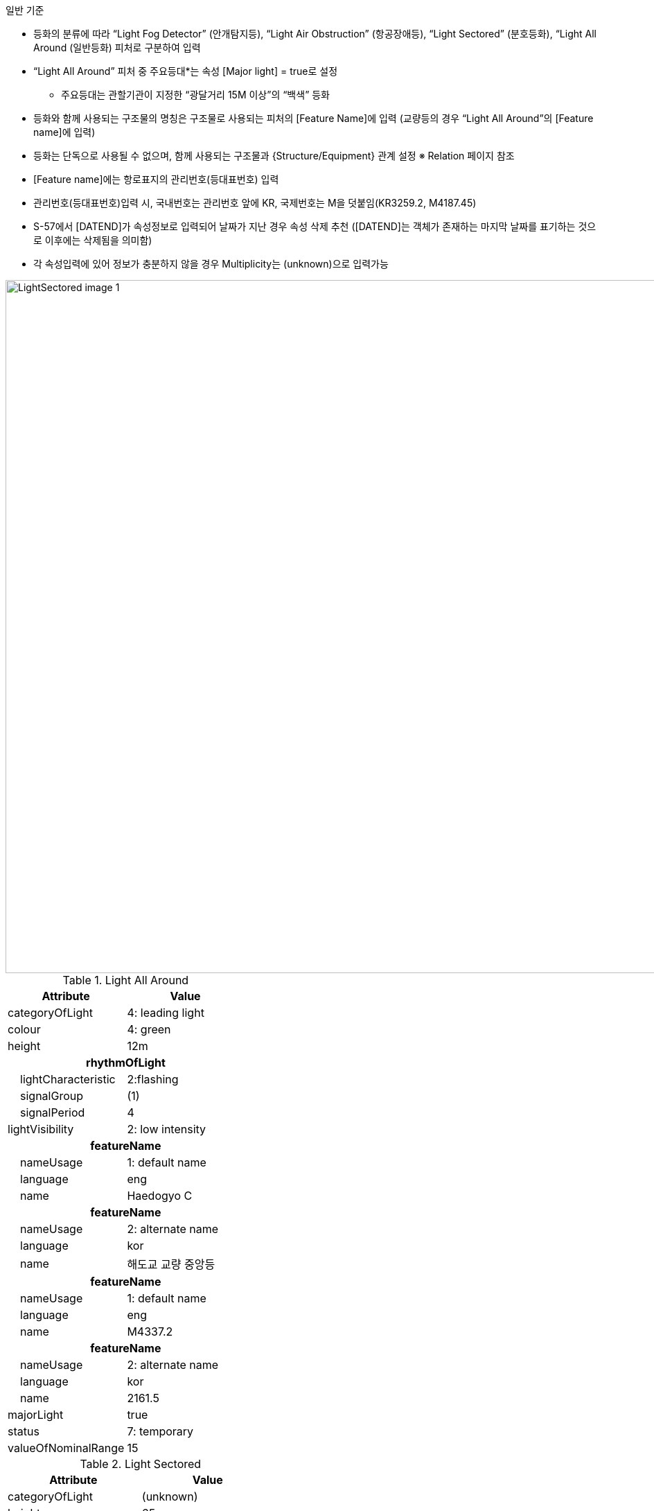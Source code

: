 // tag::LightSectored[]
.일반 기준

- 등화의 분류에 따라 “Light Fog Detector” (안개탐지등), “Light Air Obstruction” (항공장애등), “Light Sectored” (분호등화), “Light All Around (일반등화) 피처로 구분하여 입력
- “Light All Around” 피처 중 주요등대*는 속성 [Major light] = true로 설정
   * 주요등대는 관할기관이 지정한 “광달거리 15M 이상”의 “백색” 등화
- 등화와 함께 사용되는 구조물의 명칭은 구조물로 사용되는 피처의 [Feature Name]에 입력  
   (교량등의 경우 “Light All Around”의 [Feature name]에 입력)
- 등화는 단독으로 사용될 수 없으며, 함께 사용되는 구조물과 {Structure/Equipment} 관계 설정
   ※ Relation 페이지 참조
- [Feature name]에는 항로표지의 관리번호(등대표번호) 입력
- 관리번호(등대표번호)입력 시, 국내번호는 관리번호 앞에 KR, 국제번호는 M을 덧붙임(KR3259.2, M4187.45)
- S-57에서 [DATEND]가 속성정보로 입력되어 날짜가 지난 경우 속성 삭제 추천
  ([DATEND]는 객체가 존재하는 마지막 날짜를 표기하는 것으로 이후에는 삭제됨을 의미함)
- 각 속성입력에 있어 정보가 충분하지 않을 경우 Multiplicity는 (unknown)으로 입력가능

image::../images/LightSectored_image-1.png[width=1000,align=center]

.Light All Around
[cols="1,1", options="header"]
|===
|Attribute |Value

|categoryOfLight| 4: leading light
|colour| 4: green
|height| 12m

2+h|**rhythmOfLight** 
|    lightCharacteristic|2:flashing
|    signalGroup| (1)
|    signalPeriod| 4
|lightVisibility|2: low intensity 

2+h|**featureName**
|    nameUsage| 1: default name
|    language| eng
|    name| Haedogyo C

2+h|**featureName**
|    nameUsage| 2: alternate name
|    language| kor
|    name| 해도교 교량 중앙등

2+h|**featureName**
|    nameUsage| 1: default name
|    language| eng
|    name| M4337.2

2+h|**featureName**
|    nameUsage| 2: alternate name
|    language| kor
|    name| 2161.5

|majorLight| true
|status| 7: temporary
|valueOfNominalRange| 15

|===

.Light Sectored
[cols="1,1", options="header"]
|===
|Attribute |Value

|categoryOfLight| (unknown)
|height| 65m

2+h|**SectorCharacteristic** 
|    lightCharacteristic|7: isophased
|    lightsector| 하단표 참조
|    signalgroup| (1)
|    signalPeriod| 4
|lightVisibility|2: low intensity 

2+h|**featureName**
|    nameUsage| 1: default name display
|    language| eng
|    name| KR2008.1

2+h|**featureName**
|    nameUsage| 2: alternate name display
|    language| kor
|    name|  2008.1

|Status | 7: temporary

|===

.Light Sector
[cols="1,1", options="header"]
|===
|Attribute |Value

|colour | 4:green
|light visibility | 8: partially obscured
2+h|**SectorLimit**
2+h|    SectorLimitOne
|        SectorBearing|74
2+h|    SectorLimitTwo
|        SectorBearing|140
|value of nominal range |7

|===

.Light Air Obstruction
[cols="1,1", options="header"]
|===
|Attribute |Value

|colour |3:red
2+h|**RythmOfLight**
|    LightCharacteristic|1:fixed
|LightVisibility | 2: low intensity
|===

.Light Fog Dectector
|===
|Attribute |Value

|colour |3:red
|===

// end::LightSectored[]